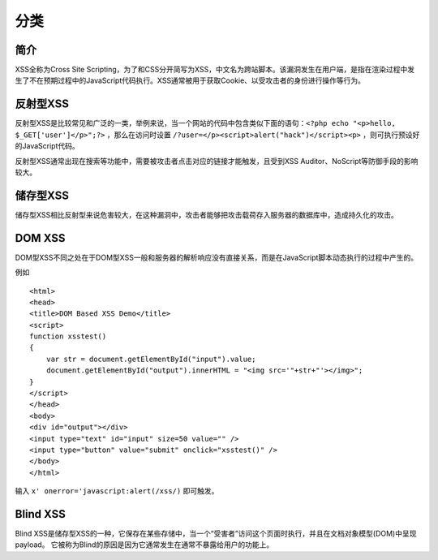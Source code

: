 分类
================================

简介
--------------------------------
XSS全称为Cross Site Scripting，为了和CSS分开简写为XSS，中文名为跨站脚本。该漏洞发生在用户端，是指在渲染过程中发生了不在预期过程中的JavaScript代码执行。XSS通常被用于获取Cookie、以受攻击者的身份进行操作等行为。

反射型XSS
--------------------------------
反射型XSS是比较常见和广泛的一类，举例来说，当一个网站的代码中包含类似下面的语句：``<?php echo "<p>hello, $_GET['user']</p>";?>`` ，那么在访问时设置 ``/?user=</p><script>alert("hack")</script><p>`` ，则可执行预设好的JavaScript代码。

反射型XSS通常出现在搜索等功能中，需要被攻击者点击对应的链接才能触发，且受到XSS Auditor、NoScript等防御手段的影响较大。

储存型XSS
--------------------------------
储存型XSS相比反射型来说危害较大，在这种漏洞中，攻击者能够把攻击载荷存入服务器的数据库中，造成持久化的攻击。

DOM XSS
--------------------------------
DOM型XSS不同之处在于DOM型XSS一般和服务器的解析响应没有直接关系，而是在JavaScript脚本动态执行的过程中产生的。

例如

::

    <html>
    <head>
    <title>DOM Based XSS Demo</title>
    <script>
    function xsstest()
    {
        var str = document.getElementById("input").value;
        document.getElementById("output").innerHTML = "<img src='"+str+"'></img>";
    }
    </script>
    </head>
    <body>
    <div id="output"></div>
    <input type="text" id="input" size=50 value="" />
    <input type="button" value="submit" onclick="xsstest()" />
    </body>
    </html>

输入 ``x' onerror='javascript:alert(/xss/)`` 即可触发。

Blind XSS
--------------------------------
Blind XSS是储存型XSS的一种，它保存在某些存储中，当一个“受害者”访问这个页面时执行，并且在文档对象模型(DOM)中呈现payload。 它被称为Blind的原因是因为它通常发生在通常不暴露给用户的功能上。
